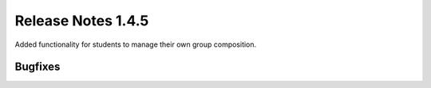 *******************
Release Notes 1.4.5
*******************

Added functionality for students to manage their own group composition.

Bugfixes
---------
